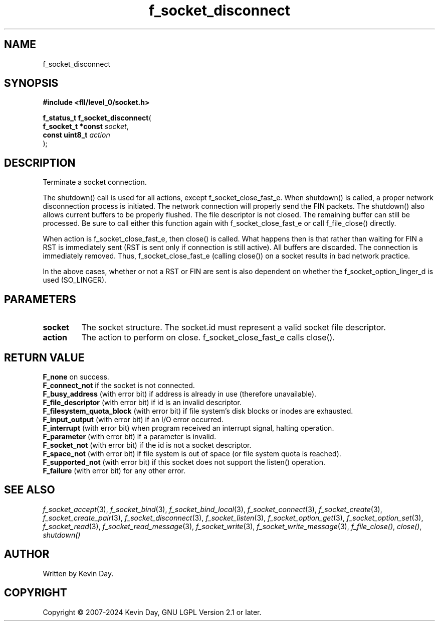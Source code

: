 .TH f_socket_disconnect "3" "February 2024" "FLL - Featureless Linux Library 0.6.9" "Library Functions"
.SH "NAME"
f_socket_disconnect
.SH SYNOPSIS
.nf
.B #include <fll/level_0/socket.h>
.sp
\fBf_status_t f_socket_disconnect\fP(
    \fBf_socket_t *const \fP\fIsocket\fP,
    \fBconst uint8_t     \fP\fIaction\fP
);
.fi
.SH DESCRIPTION
.PP
Terminate a socket connection.
.PP
The shutdown() call is used for all actions, except f_socket_close_fast_e. When shutdown() is called, a proper network disconnection process is initiated. The network connection will properly send the FIN packets. The shutdown() also allows current buffers to be properly flushed. The file descriptor is not closed. The remaining buffer can still be processed. Be sure to call either this function again with f_socket_close_fast_e or call f_file_close() directly.
.PP
When action is f_socket_close_fast_e, then close() is called. What happens then is that rather than waiting for FIN a RST is immediately sent (RST is sent only if connection is still active). All buffers are discarded. The connection is immediately removed. Thus, f_socket_close_fast_e (calling close()) on a socket results in bad network practice.
.PP
In the above cases, whether or not a RST or FIN are sent is also dependent on whether the f_socket_option_linger_d is used (SO_LINGER).
.SH PARAMETERS
.TP
.B socket
The socket structure. The socket.id must represent a valid socket file descriptor.

.TP
.B action
The action to perform on close. f_socket_close_fast_e calls close().

.SH RETURN VALUE
.PP
\fBF_none\fP on success.
.br
\fBF_connect_not\fP if the socket is not connected.
.br
\fBF_busy_address\fP (with error bit) if address is already in use (therefore unavailable).
.br
\fBF_file_descriptor\fP (with error bit) if id is an invalid descriptor.
.br
\fBF_filesystem_quota_block\fP (with error bit) if file system's disk blocks or inodes are exhausted.
.br
\fBF_input_output\fP (with error bit) if an I/O error occurred.
.br
\fBF_interrupt\fP (with error bit) when program received an interrupt signal, halting operation.
.br
\fBF_parameter\fP (with error bit) if a parameter is invalid.
.br
\fBF_socket_not\fP (with error bit) if the id is not a socket descriptor.
.br
\fBF_space_not\fP (with error bit) if file system is out of space (or file system quota is reached).
.br
\fBF_supported_not\fP (with error bit) if this socket does not support the listen() operation.
.br
\fBF_failure\fP (with error bit) for any other error.
.SH SEE ALSO
.PP
.nh
.ad l
\fIf_socket_accept\fP(3), \fIf_socket_bind\fP(3), \fIf_socket_bind_local\fP(3), \fIf_socket_connect\fP(3), \fIf_socket_create\fP(3), \fIf_socket_create_pair\fP(3), \fIf_socket_disconnect\fP(3), \fIf_socket_listen\fP(3), \fIf_socket_option_get\fP(3), \fIf_socket_option_set\fP(3), \fIf_socket_read\fP(3), \fIf_socket_read_message\fP(3), \fIf_socket_write\fP(3), \fIf_socket_write_message\fP(3), \fIf_file_close()\fP, \fIclose()\fP, \fIshutdown()\fP
.ad
.hy
.SH AUTHOR
Written by Kevin Day.
.SH COPYRIGHT
.PP
Copyright \(co 2007-2024 Kevin Day, GNU LGPL Version 2.1 or later.
